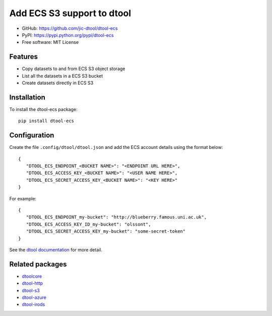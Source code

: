 Add ECS S3 support to dtool
===========================

.. image:: https://badge.fury.io/py/dtool-ecs.svg
   :target: http://badge.fury.io/py/dtool-ecs
   :alt: PyPi package

- GitHub: https://github.com/jic-dtool/dtool-ecs
- PyPI: https://pypi.python.org/pypi/dtool-ecs
- Free software: MIT License

Features
--------

- Copy datasets to and from ECS S3 object storage
- List all the datasets in a ECS S3 bucket
- Create datasets directly in ECS S3

Installation
------------

To install the dtool-ecs package::

    pip install dtool-ecs

Configuration
-------------

Create the file ``.config/dtool/dtool.json`` and add the ECS account details
using the format below::

    {
       "DTOOL_ECS_ENDPOINT_<BUCKET NAME>": "<ENDPOINT URL HERE>",
       "DTOOL_ECS_ACCESS_KEY_<BUCKET NAME>": "<USER NAME HERE>",
       "DTOOL_ECS_SECRET_ACCESS_KEY_<BUCKET NAME>": "<KEY HERE>"
    }

For example::

    {
       "DTOOL_ECS_ENDPOINT_my-bucket": "http://blueberry.famous.uni.ac.uk",
       "DTOOL_ECS_ACCESS_KEY_ID_my-bucket": "olssont",
       "DTOOL_ECS_SECRET_ACCESS_KEY_my-bucket": "some-secret-token"
    }

See the `dtool documentation <http://dtool.readthedocs.io>`_ for more detail.

Related packages
----------------

- `dtoolcore <https://github.com/jic-dtool/dtoolcore>`_
- `dtool-http <https://github.com/jic-dtool/dtool-http>`_
- `dtool-s3 <https://github.com/jic-dtool/dtool-s3>`_
- `dtool-azure <https://github.com/jic-dtool/dtool-azure>`_
- `dtool-irods <https://github.com/jic-dtool/dtool-irods>`_
